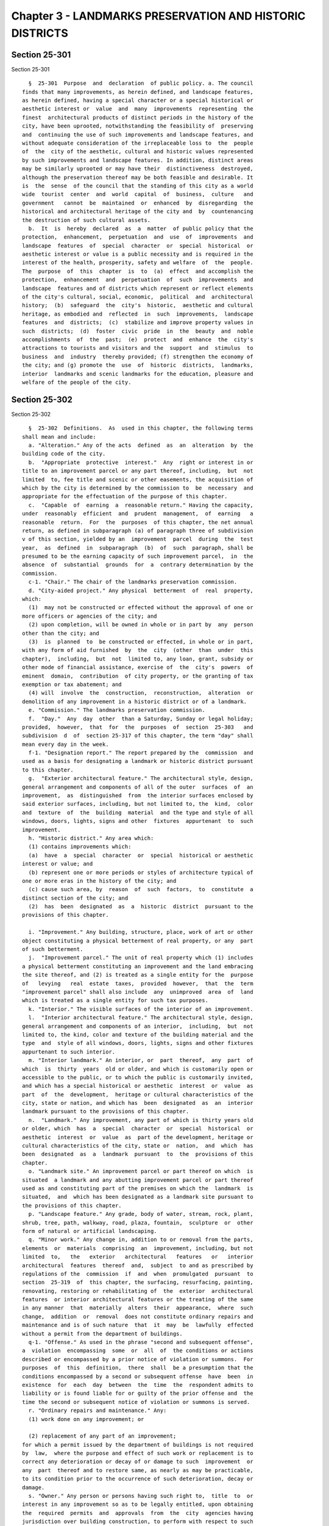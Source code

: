 Chapter 3 - LANDMARKS PRESERVATION AND HISTORIC DISTRICTS
=========================================================

Section 25-301
--------------

Section 25-301 ::    
        
     
        §  25-301  Purpose  and  declaration  of public policy. a. The council
      finds that many improvements, as herein defined, and landscape features,
      as herein defined, having a special character or a special historical or
      aesthetic interest or  value  and  many  improvements  representing  the
      finest  architectural products of distinct periods in the history of the
      city, have been uprooted, notwithstanding the feasibility of  preserving
      and  continuing the use of such improvements and landscape features, and
      without adequate consideration of the irreplaceable loss to  the  people
      of  the  city of the aesthetic, cultural and historic values represented
      by such improvements and landscape features. In addition, distinct areas
      may be similarly uprooted or may have their  distinctiveness  destroyed,
      although the preservation thereof may be both feasible and desirable. It
      is  the  sense  of the council that the standing of this city as a world
      wide  tourist  center  and  world  capital  of  business,  culture   and
      government   cannot  be  maintained  or  enhanced  by  disregarding  the
      historical and architectural heritage of the city and  by  countenancing
      the destruction of such cultural assets.
        b.  It  is  hereby  declared  as  a  matter  of public policy that the
      protection,  enhancement,  perpetuation  and  use  of  improvements  and
      landscape  features  of  special  character  or  special  historical  or
      aesthetic interest or value is a public necessity and is required in the
      interest of the health, prosperity, safety and welfare  of  the  people.
      The  purpose  of  this  chapter  is  to  (a)  effect  and accomplish the
      protection,  enhancement  and  perpetuation  of  such  improvements  and
      landscape  features and of districts which represent or reflect elements
      of the city's cultural, social, economic,  political  and  architectural
      history;  (b)  safeguard  the  city's  historic,  aesthetic and cultural
      heritage, as embodied and  reflected  in  such  improvements,  landscape
      features  and  districts;  (c)  stabilize and improve property values in
      such  districts;  (d)  foster  civic  pride  in  the  beauty  and  noble
      accomplishments  of  the  past;  (e)  protect  and  enhance  the  city's
      attractions to tourists and visitors and the  support  and  stimulus  to
      business  and  industry  thereby provided; (f) strengthen the economy of
      the city; and (g) promote the  use  of  historic  districts,  landmarks,
      interior  landmarks and scenic landmarks for the education, pleasure and
      welfare of the people of the city.
    
    
    
    
    
    
    

Section 25-302
--------------

Section 25-302 ::    
        
     
        §  25-302  Definitions.  As  used in this chapter, the following terms
      shall mean and include:
        a. "Alteration." Any of the acts  defined  as  an  alteration  by  the
      building code of the city.
        b.  "Appropriate  protective  interest."  Any  right or interest in or
      title to an improvement parcel or any part thereof, including,  but  not
      limited  to, fee title and scenic or other easements, the acquisition of
      which by the city is determined by the commission to  be  necessary  and
      appropriate for the effectuation of the purpose of this chapter.
        c.  "Capable  of  earning  a  reasonable return." Having the capacity,
      under  reasonably  efficient  and  prudent  management,  of  earning   a
      reasonable  return.  For  the  purposes  of this chapter, the net annual
      return, as defined in subparagraph (a) of paragraph three of subdivision
      v of this section, yielded by an  improvement  parcel  during  the  test
      year,  as  defined  in  subparagraph  (b)  of  such  paragraph, shall be
      presumed to be the earning capacity of such improvement parcel,  in  the
      absence  of  substantial  grounds  for  a  contrary determination by the
      commission.
        c-1. "Chair." The chair of the landmarks preservation commission.
        d. "City-aided project." Any physical  betterment  of  real  property,
      which:
        (1)  may not be constructed or effected without the approval of one or
      more officers or agencies of the city; and
        (2) upon completion, will be owned in whole or in part by  any  person
      other than the city; and
        (3)  is  planned  to  be constructed or effected, in whole or in part,
      with any form of aid furnished  by  the  city  (other  than  under  this
      chapter),  including,  but  not  limited to, any loan, grant, subsidy or
      other mode of financial assistance, exercise of  the  city's  powers  of
      eminent  domain,  contribution  of city property, or the granting of tax
      exemption or tax abatement; and
        (4) will  involve  the  construction,  reconstruction,  alteration  or
      demolition of any improvement in a historic district or of a landmark.
        e. "Commission." The landmarks preservation commission.
        f.  "Day."  Any  day  other  than a Saturday, Sunday or legal holiday;
      provided,  however,  that  for  the  purposes  of  section  25-303   and
      subdivision  d  of  section 25-317 of this chapter, the term "day" shall
      mean every day in the week.
        f-1. "Designation report." The report prepared by the  commission  and
      used as a basis for designating a landmark or historic district pursuant
      to this chapter.
        g.  "Exterior architectural feature." The architectural style, design,
      general arrangement and components of all of the outer  surfaces  of  an
      improvement,  as  distinguished  from  the interior surfaces enclosed by
      said exterior surfaces, including, but not limited to, the  kind,  color
      and  texture  of  the  building  material  and the type and style of all
      windows, doors, lights, signs and other  fixtures  appurtenant  to  such
      improvement.
        h. "Historic district." Any area which:
        (1) contains improvements which:
        (a)  have  a  special  character  or  special  historical or aesthetic
      interest or value; and
        (b) represent one or more periods or styles of architecture typical of
      one or more eras in the history of the city; and
        (c) cause such area, by  reason  of  such  factors,  to  constitute  a
      distinct section of the city; and
        (2)  has  been  designated  as  a  historic  district  pursuant to the
      provisions of this chapter.
    
        i. "Improvement." Any building, structure, place, work of art or other
      object constituting a physical betterment of real property, or any  part
      of such betterment.
        j.  "Improvement parcel." The unit of real property which (1) includes
      a physical betterment constituting an improvement and the land embracing
      the site thereof, and (2) is treated as a single entity for the  purpose
      of   levying   real  estate  taxes,  provided  however,  that  the  term
      "improvement parcel" shall also include  any  unimproved  area  of  land
      which is treated as a single entity for such tax purposes.
        k. "Interior." The visible surfaces of the interior of an improvement.
        l.  "Interior architectural feature." The architectural style, design,
      general arrangement and components of an interior,  including,  but  not
      limited to, the kind, color and texture of the building material and the
      type  and  style of all windows, doors, lights, signs and other fixtures
      appurtenant to such interior.
        m. "Interior landmark." An interior, or  part  thereof,  any  part  of
      which  is  thirty  years  old or older, and which is customarily open or
      accessible to the public, or to which the public is customarily invited,
      and which has a special historical or aesthetic  interest  or  value  as
      part  of  the  development,  heritage or cultural characteristics of the
      city, state or nation, and which has  been  designated  as  an  interior
      landmark pursuant to the provisions of this chapter.
        n.  "Landmark." Any improvement, any part of which is thirty years old
      or older, which  has  a  special  character  or  special  historical  or
      aesthetic  interest  or  value  as  part of the development, heritage or
      cultural characteristics of the city, state or  nation,  and  which  has
      been  designated  as  a  landmark  pursuant  to  the  provisions of this
      chapter.
        o. "Landmark site." An improvement parcel or part thereof on which  is
      situated  a landmark and any abutting improvement parcel or part thereof
      used as and constituting part of the premises on which the  landmark  is
      situated,  and  which has been designated as a landmark site pursuant to
      the provisions of this chapter.
        p. "Landscape feature." Any grade, body of water, stream, rock, plant,
      shrub, tree, path, walkway, road, plaza, fountain,  sculpture  or  other
      form of natural or artificial landscaping.
        q. "Minor work." Any change in, addition to or removal from the parts,
      elements  or  materials  comprising  an  improvement, including, but not
      limited  to,   the   exterior   architectural   features   or   interior
      architectural  features  thereof  and,  subject  to and as prescribed by
      regulations of the  commission  if  and  when  promulgated  pursuant  to
      section  25-319  of  this chapter, the surfacing, resurfacing, painting,
      renovating, restoring or rehabilitating of  the  exterior  architectural
      features  or interior architectural features or the treating of the same
      in any manner  that  materially  alters  their  appearance,  where  such
      change,  addition  or  removal  does not constitute ordinary repairs and
      maintenance and is of such nature  that  it  may  be  lawfully  effected
      without a permit from the department of buildings.
        q-1. "Offense." As used in the phrase "second and subsequent offense",
      a  violation  encompassing  some  or  all  of  the conditions or actions
      described or encompassed by a prior notice of violation or summons.  For
      purposes  of  this  definition,  there  shall  be a presumption that the
      conditions encompassed by a second or subsequent offense  have  been  in
      existence  for  each  day  between  the  time  the  respondent admits to
      liability or is found liable for or guilty of the prior offense and  the
      time the second or subsequent notice of violation or summons is served.
        r. "Ordinary repairs and maintenance." Any:
        (1) work done on any improvement; or
    
        (2) replacement of any part of an improvement;
      for which a permit issued by the department of buildings is not required
      by  law,  where the purpose and effect of such work or replacement is to
      correct any deterioration or decay of or damage to such  improvement  or
      any  part  thereof and to restore same, as nearly as may be practicable,
      to its condition prior to the occurrence of such deterioration, decay or
      damage.
        s. "Owner." Any person or persons having such right to,  title  to  or
      interest in any improvement so as to be legally entitled, upon obtaining
      the  required  permits  and  approvals  from  the  city  agencies having
      jurisdiction over building construction, to perform with respect to such
      property any demolition,  construction,  reconstruction,  alteration  or
      other  work  as to which such person seeks the authorization or approval
      of the commission pursuant to section 25-309 of this chapter.
        t. "Person in charge." The person or persons possessed of the freehold
      of an improvement or improvement parcel or a lesser  estate  therein,  a
      mortgagee   or  vendee  in  possession,  assignee  of  rents,  receiver,
      executor, trustee,  lessee,  agent  or  any  other  person  directly  or
      indirectly in control of an improvement or improvement parcel.
        u.  "Protected  architectural  feature."  Any  exterior  architectural
      feature of a landmark  or  any  interior  architectural  feature  of  an
      interior landmark.
        v.  "Reasonable  return." (1) A net annual return of six per centum of
      the valuation of an improvement parcel.
        (2) Such valuation shall be the current assessed valuation established
      by the city, which is in effect at the time of the filing of the request
      for a certificate of appropriateness; provided that:
        (a) The commission may make a determination that the valuation of  the
      improvement  parcel  is an amount different from such assessed valuation
      where there has been a reduction in the assessed valuation for the  year
      next  preceding  the effective date of the current assessed valuation in
      effect at the time of the filing of such request; and
        (b) The commission may make a determination  that  the  value  of  the
      improvement  parcel  is  an amount different from the assessed valuation
      where there has been a bona fide sale of such parcel within  the  period
      between  March  fifteenth, nineteen hundred fifty-eight, and the time of
      the filing of such request, as the result  of  a  transaction  at  arm's
      length, on normal financing terms, at a readily ascertainable price, and
      unaffected  by  special  circumstances  such  as,  but not limited to, a
      forced sale, exchange of property, package deal, wash sale or sale to  a
      cooperative.  In  determining  whether  a  sale  was on normal financing
      terms, the commission shall give  due  consideration  to  the  following
      factors:
        (1)  The  ratio  of the cash payment received by the seller to (a) the
      sales price of the improvement parcel and (b) the  annual  gross  income
      from such parcel;
        (2)  The  total  amount  of  the outstanding mortgages which are liens
      against the improvement parcel (including purchase money  mortgages)  as
      compared with the assessed valuation of such parcel;
        (3)  The  ratio  of  the sales price to the annual gross income of the
      improvement parcel, with consideration given, where the  improvement  is
      subject  to  residential  rent  control,  to  the  total  amount of rent
      adjustments previously granted, exclusive of rent adjustments because of
      changes  in  dwelling  space,  services,  furniture,   furnishings,   or
      equipment, major capital improvements, or substantial rehabilitation;
        (4) The presence of deferred amortization in purchase money mortgages,
      or the assignment of such mortgages at a discount;
    
        (5)  Any other facts and circumstances surrounding such sale which, in
      the judgment of the commission, may have a bearing upon the question  of
      financing.
        (3) For the purposes of this subdivision v:
        (a)  Net  annual return shall be the amount by which the earned income
      yielded by the  improvement  parcel  during  a  test  year  exceeds  the
      operating  expenses  of such parcel during such year, excluding mortgage
      interest and amortization, and excluding allowances for obsolescence and
      reserves, but including an allowance for depreciation of two per  centum
      of  the assessed value of the improvement, exclusive of the land, or the
      amount shown for depreciation of the improvement in the latest  required
      federal  income  tax return, whichever is lower; provided, however, that
      no allowance for depreciation of the improvement shall be included where
      the improvement has  been  fully  depreciated  for  federal  income  tax
      purposes or on the books of the owner; and
        (b)  Test year shall be (1) the most recent full calendar year, or (2)
      the owner's most recent fiscal  year,  or  (3)  any  twelve  consecutive
      months  ending  not more than ninety days prior to the filing (a) of the
      request for a certificate, or (b) of an application for a renewal of tax
      benefits pursuant to the provisions of section 25-309 of  this  chapter,
      as the case may be.
        w.  "Scenic landmark." Any landscape feature or aggregate of landscape
      features, any part of which is thirty years old or older, which  has  or
      have  a special character or special historical or aesthetic interest or
      value as part of the development, heritage or  cultural  characteristics
      of  the  city,  state  or  nation and which has been designated a scenic
      landmark pursuant to the provisions of this chapter.
        x. As used in section 25-317.1:
        (1) "Type A violation." Except as otherwise defined by  the  rules  of
      the  commission,  the  following  work  done  or  condition  created  or
      maintained in violation of this chapter without an appropriate  approval
      from the commission:
        (a)  the  removal  of  or  alterations  to,  except  for  painting,  a
      significant portion of an  exterior  architectural  feature,  including,
      without limitation thereof, removal of or alterations to:
        (i)  the  windows  on  a single facade or, where original, historic or
      special windows exist, the removal of or alterations  to  a  significant
      portion  of  such  original,  historic  or  special  windows on a single
      facade;
        (ii) a decorative element made of metal, glass, wood,  brick,  ceramic
      and/or  stone  including, without limitation thereof, a cornice, lintel,
      grille or molding;
        (iii) the paving stones or curbstones of a stone sidewalk;
        (iv) an exterior doorway or stoop;
        (v) a wall, fence, railing, porch, balcony or roof, including dormers,
      bays, gables and parapets; and
        (vi) a storefront,  but  not  including  the  installation  of  signs,
      awnings, flagpoles or banners;
        (b)  the  removal  of  or  alterations  to  a significant portion of a
      protected  feature  of  an  interior  landmark  as  described   in   the
      designation report;
        (c) the construction of all or a portion of a new building, structure,
      addition  or  any  other  improvement  on  a landmark site or within the
      boundaries of a historic district. Without limiting  the  generality  of
      the  foregoing,  any  significant  modification  of the existing bulk or
      envelope of a building shall be a violation under this paragraph;
        (d) the elimination by paving or other construction of  a  significant
      portion  of  an  area-way,  planting area, or front, rear or side yards,
    
      where such feature  is  a  significant  component  of  the  landmark  or
      historic district;
        (e)  where  the improvement is not a building or an interior landmark,
      the  removal  of  or  alterations  to  a  significant  portion  of  such
      improvement;
        (f)  the  failure  to submit to the commission any periodic inspection
      report required under the terms of a restrictive declaration recorded in
      connection  with  any  zoning  permit,  certification  or  authorization
      granted to an improvement under the jurisdiction of the commission.
        (2)  "Type  B  violation". Except as otherwise defined by the rules of
      the commission, the failure to maintain an improvement in a condition of
      good repair in violation of section 25-311 of this  chapter,  and  where
      such  condition  results  or  may result in significant deterioration of
      either a significant portion of the improvement or a character-defining,
      protected, architectural feature of such improvement.
        (a) For purposes of this subdivision, and without limiting  the  scope
      thereof,  the term "significant deterioration" shall include the failure
      to maintain:
        (i) the improvement in a structurally sound or reasonably  water-tight
      condition; or
        (ii)  a  character-defining,  protected,  architectural  feature  in a
      structurally sound or  reasonably  water-tight  condition  or  otherwise
      failing to preserve the integral historic material of such feature.
        (b)   For   purposes   of  this  subdivision,  the  term  "significant
      deterioration" shall not include:
        (i) any condition  that  may  permit  some  water  penetration  and/or
      evidence  slight  structural  deterioration,  unless  such condition has
      existed over a period of time such that it has  led  or  may  reasonably
      lead  to  significant  water  penetration  or  structural  damage  to  a
      significant part of a facade or roof; or
        (ii)  the  failure  to  maintain   a   small   part   of   a   single,
      character-defining,  protected, architectural feature or a small portion
      of the decorative, architectural features of the improvement taken as  a
      whole.
        (3)  "Type  C violation". All other violations of this chapter, except
      for violations of section 25-311 of this chapter.
    
    
    
    
    
    
    

Section 25-303
--------------

Section 25-303 ::    
        
     
        §   25-303   Establishment  of  landmarks,  landmark  sites,  interior
      landmarks, scenic landmarks and historic districts. a. For  the  purpose
      of  effecting  and furthering the protection, preservation, enhancement,
      perpetuation and use of landmarks, interior landmarks, scenic  landmarks
      and  historic districts, the commission shall have power, after a public
      hearing:
        (1) to designate and, as herein provided in subdivision j, in order to
      effectuate  the  purposes  of  this  chapter,   to   make   supplemental
      designations  as  additions to, a list of landmarks which are identified
      by a description setting forth the general characteristics and  location
      thereof;
        (2)  to  designate  and,  in  order to effectuate the purposes of this
      chapter, to make supplemental designations as additions to,  a  list  of
      interior  landmarks,  not  including  interiors  utilized  as  places of
      religious worship, which are identified by a description  setting  forth
      the general characteristics and location thereof;
        (3)  to  designate  and,  in  order to effectuate the purposes of this
      chapter, to make supplemental designations as additions  to  a  list  of
      scenic  landmarks,  located  on  property  owned  by the city, which are
      identified by a description setting forth  the  general  characteristics
      and location thereof; and
        (4)  to  designate  historic districts and the location and boundaries
      thereof, and, in order to effectuate the purposes of  this  chapter,  to
      designate  changes  in  such  locations  and  boundaries  and  designate
      additional historic districts and the location and boundaries thereof.
        b. It shall be the duty of the commission, after a public hearing,  to
      designate  a  landmark  site  for  each  landmark  and  to designate the
      location and boundaries of such site.
        c. The commission shall have power, after a public hearing,  to  amend
      any  designation made pursuant to the provisions of subdivisions a and b
      of this section.
        d. The commission may, after a public hearing, whether at the time  it
      designates  a  scenic  landmark  or  at any time thereafter, specify the
      nature of any construction, reconstruction, alteration or demolition  of
      any  landscape  feature  which  may be performed on such scenic landmark
      without prior issuance of a report pursuant to subdivision c of  section
      25-318.  The commission shall have the power, after a public hearing, to
      amend  any  specification  made  pursuant  to  the  provisions  of  this
      subdivision.
        e.  Subject to the provisions of subdivisions g and h of this section,
      any designation or amendment of a designation  made  by  the  commission
      pursuant  to  the  provisions of subdivisions a, b and c of this section
      shall be in full force and  effect  from  and  after  the  date  of  the
      adoption thereof by the commission.
        f.  Within  ten  days  after  making any such designation or amendment
      thereof, the commission shall file a copy of same with the council,  the
      department  of  buildings,  the  city  planning commission, the board of
      standards and appeals, the fire department and the department of  health
      and mental hygiene.
        g.  (1)  Within  sixty  days  after  such  filing,  the  city planning
      commission shall (a) hold a public hearing on any such designation of  a
      historic  district  and  (b)  shall  submit to the council a report with
      respect to the relation of  such  designation,  whether  of  a  historic
      district  or a landmark, interior landmark, scenic landmark, or landmark
      site, or  amendment  of  such  designation  to  the  zoning  resolution,
      projected public improvements and any plans for the development, growth,
      improvement   or  renewal  of  the  area  involved.  The  city  planning
      commission shall include with any such  report  its  recommendation,  if
    
      any,  for  council  action  with  respect  to  any such designation of a
      historic district.
        (2)  The  council  may  modify  or  disapprove  by  majority  vote any
      designation of the commission or amendment thereof  within  one  hundred
      twenty days after a copy thereof is filed with the council provided that
      the  city  planning commission has submitted the report required by this
      subdivision or that sixty days have elapsed  since  the  filing  of  the
      designation  or  amendment  with  the  council. All votes of the council
      pursuant to this subdivision shall be filed  by  the  council  with  the
      mayor  and  shall  be  final unless disapproved by the mayor within five
      days of such filing. Any such disapproval by the mayor shall be filed by
      the mayor with the council  and  shall  be  subject  to  override  by  a
      two-thirds  vote  of  the council within ten days of such filing. If the
      council shall disapprove such designation or amendment, such designation
      or amendment shall continue in full force and effect until the time  for
      disapproval  by  the  mayor  has expired; provided, however, that if the
      mayor disapproves such council disapproval, it shall  continue  in  full
      force  and  effect unless the council overrides the mayor's disapproval.
      If  the  council  shall  modify  such  designation  or  amendment,  such
      designation  or amendment as adopted by the commission shall continue in
      full force and effect until the time for disapproval by  the  mayor  has
      expired,  and  after  such  time  such  modification shall be in effect;
      provided,  however,  that  if  the  mayor   disapproves   such   council
      modification,  the designation or amendment as adopted by the commission
      shall continue in full force and effect unless the council overrides the
      mayor's disapproval, and in the event of override the modification shall
      take effect on and after the date of such override.
        h. (1) The commission shall have power, after  a  public  hearing,  to
      adopt  a  resolution  proposing  rescission, in whole or in part, of any
      designation or  amendment  or  modification  thereof  mentioned  in  the
      preceding  subdivisions  of this section. Within ten days after adopting
      any such resolution, the commission shall file a copy thereof  with  the
      council and the city planning commission.
        (2)  Within sixty days after such filing, the city planning commission
      shall submit to the council a report with respect  to  the  relation  of
      such  proposed rescission of any such designation, whether of a historic
      district or a landmark, interior landmark, scenic landmark  or  landmark
      site,  or  amendment  or modification thereof, to the zoning resolution,
      projected public improvements and any plans for the development, growth,
      improvement, or renewal of the area involved.
        (3) The council  may  approve,  disapprove  or  modify  such  proposed
      rescission within one hundred twenty days after a copy of the resolution
      proposing  same  is  filed  with  the  council,  provided  that the city
      planning  commission  has  submitted  the  report   required   by   this
      subdivision  or  that  sixty  days have elasped since the filing of such
      resolution. Failure to take action on such  proposed  rescission  within
      such  one hundred twenty-day period shall be deemed a vote to disapprove
      such proposed rescission. All votes of  the  council  pursuant  to  this
      subdivision  shall  be  filed by the council with the mayor and shall be
      final unless disapproved by the mayor within five days of  such  filing.
      Any  such  mayoral  disapproval  shall  be  filed  by the mayor with the
      council and shall be subject to override by a  two-thirds  vote  of  the
      council  within  ten days of such filing. If such proposed rescission is
      approved or modified by the council,  such  rescission  or  modification
      thereof  shall  not  take  effect  until the time for disapproval by the
      mayor has expired; provided, however, that if the mayor disapproves such
      rescission or modification, it shall not take effect unless the  council
      overrides  the  mayor's  disapproval.  If  such  proposed  rescission is
    
      disapproved by the council, it shall not take effect  unless  the  mayor
      disapproves  such  council disapproval and the council fails to override
      the mayor's disapproval.
        i.  The  commission  may  at any time make recommendations to the city
      planning commission with respect to amendments of the provisions of  the
      zoning resolution applicable to improvements in historic districts.
        j.  All  designations  and  supplemental  designations  of  landmarks,
      landmark  sites,  interior  landmarks,  scenic  landmarks  and  historic
      districts  made  pursuant  to  subdivision  a  shall be made pursuant to
      notices of public hearings given, as  provided  in  section  25-313.  In
      addition  to  such  notice, the commission shall give notice to the city
      planning commission, all affected community boards and the office of the
      borough president in whose borough the property or district  is  located
      in advance of any public hearing relating to such designations.
        k. Upon its designation of any improvement parcel as a landmark and of
      any  landmark  site,  interior  landmark,  scenic  landmark  or historic
      district or any amendment of any such designation or rescission thereof,
      the commission shall cause to be recorded in the office of the  register
      of  the  city of New York in the county in which such landmark, interior
      landmark, scenic landmark or district lies, or in the case of landmarks,
      interior landmarks, scenic landmarks and  districts  in  the  county  of
      Richmond in the office of the clerk of said county of Richmond, a notice
      of  such  designation,  amendment  or  rescission  describing  the party
      affected by, in the case of the county of Richmond, its land  map  block
      number or numbers, and its tax map, block and lot number or numbers, and
      in  the case of all other counties, by its land map block and lot number
      or numbers.
    
    
    
    
    
    
    

Section 25-304
--------------

Section 25-304 ::    
        
     
        §  25-304  Scope  of commission's powers. a. Nothing contained in this
      chapter shall be construed as authorizing the commission, in acting with
      respect to any historic district or improvement therein, or in  adopting
      regulations  in  relation  thereto,  to regulate or limit the height and
      bulk of buildings, to regulate and determine the area of  yards,  courts
      and  other open spaces, to regulate density of population or to regulate
      and restrict the locations of  trades  and  industries  or  location  of
      buildings designed for specific uses or to create districts for any such
      purpose.
        b. Except as provided in subdivision a of this section, the commission
      may,  in  exercising or performing its powers, duties or functions under
      this chapter with respect to any improvement in a historic  district  or
      on  a landmark site or containing an interior landmark, or any landscape
      feature of a scenic landmark, apply  or  impose,  with  respect  to  the
      construction,  reconstruction,  alteration,  demolition  or  use of such
      improvement or landscape  feature  or  the  performance  of  minor  work
      thereon,  regulations,  limitations,  determinations or conditions which
      are more restrictive than those prescribed or made  by  or  pursuant  to
      other provisions of law applicable to such activities, work or use.
    
    
    
    
    
    
    

Section 25-305
--------------

Section 25-305 ::    
        
     
        §  25-305  Regulation of construction, reconstruction, alterations and
      demolition. a. (1) Except as otherwise provided in paragraph two of this
      subdivision a, it shall be unlawful  for  any  person  in  charge  of  a
      landmark  site or an improvement parcel or portion thereof located in an
      historic district or any part of an improvement containing  an  interior
      landmark  to alter, reconstruct or demolish any improvement constituting
      a part of such site or constituting a part of such  parcel  and  located
      within such district or containing an interior landmark, or to construct
      any  improvement  upon land embraced within such site or such parcel and
      located within such district, or to cause or permit any such work to  be
      performed  on  such  improvement  or  land,  unless  the  commission has
      previously issued a certificate of no effect on protected  architectural
      features,  a  certificate  of  appropriateness  or  a  notice to proceed
      authorizing such work, and it shall be unlawful for any other person  to
      perform such work or cause same to be performed, unless such certificate
      or notice has been previously issued.
        (2)  The  provisions  of paragraph one of this subdivision a shall not
      apply to any improvement mentioned in subdivision a of section 25-318 of
      this chapter, or to any city-aided project, or in cases subject  to  the
      provisions of section 25-312 of this chapter.
        (3)  It  shall be unlawful for the person in charge of any improvement
      or land mentioned in paragraph one of this  subdivision  a  to  maintain
      same  or  cause or permit same to be maintained in the condition created
      by any work in violation of the provisions of such paragraph one.
        b. (1) Except in the case of any improvement mentioned in  subdivision
      a  of  section  25-318  of  this  chapter  and  except  in the case of a
      city-aided project, no application shall be approved and  no  permit  or
      amended  permit  for  the  construction,  reconstruction,  alteration or
      demolition of any improvement located or to be  located  on  a  landmark
      site or in an historic district or containing an interior landmark shall
      be  issued  by  the department of buildings, and no application shall be
      approved and no special  permit  or  amended  special  permit  for  such
      construction,  reconstruction  or  alteration, where required by article
      seven of the zoning resolution, shall be granted by  the  city  planning
      commission  or  the board of standards and appeals, until the commission
      shall have issued  either  a  certificate  of  no  effect  on  protected
      architectural  features, a certificate of appropriateness or a notice to
      proceed pursuant to the provisions of this chapter as  an  authorization
      for such work.
        c. (1) A copy of every application or amended application for a permit
      to  construct, reconstruct, alter or demolish any improvement located or
      to be located  on  a  landmark  site  or  in  an  historic  district  or
      containing  an interior landmark shall, at the time of the submission of
      the original thereof to the department of buildings,  be  filed  by  the
      applicant  with  the  commission.  A  copy  of  every application, under
      article seven of the zoning resolution, for a  special  permit  for  any
      work  which  includes  the construction, reconstruction or alteration of
      any such improvement shall, at  the  time  of  the  submission  of  such
      application  or  amended  application of the city planning commission or
      the board of standards and appeals, as the case may be,  be  filed  with
      the commission.
        (2)  Every  such  copy  of an application or amended application filed
      with the commission shall include plans and specifications for the  work
      involved,  or  such  other  statement  of  the proposed work as would be
      acceptable by the department of buildings pursuant to the building code.
      The applicant shall furnish the commission with such  other  information
      relating  to  such  application  as the commission may from time to time
      require.
    
        (3)  Together  with  the  copies  of  such  application   or   amended
      application,  every  such  applicant  shall  file  with the commission a
      request for a  certificate  of  no  effect  on  protected  architectural
      features or a certificate of appropriateness in relation to the proposed
      work specified in such application.
    
    
    
    
    
    
    

Section 25-306
--------------

Section 25-306 ::    
        
     
        §  25-306  Determination  of  request  for certificate of no effect on
      protected architectural features. a. (1) In any case where an  applicant
      for a permit from the department of buildings to construct, reconstruct,
      alter  or  demolish any improvement on a landmark site or in an historic
      district or containing an interior  landmark,  or  an  applicant  for  a
      special  permit  from  the  city  planning  commission  or  the board of
      standards and appeals authorizing any  such  work  pursuant  to  article
      seven  of  the zoning resolution, or amendments thereof, files a copy of
      such application or amended application with  the  commission,  together
      with a request for a certificate of no effect on protected architectural
      features,  the commission shall determine: (a) whether the proposed work
      would change, destroy or affect any exterior  architectural  feature  of
      the  improvement  on  a  landmark site or in an historic district or any
      interior architectural feature of the interior landmark upon which  said
      work  is  to  be  done;  and  (b)  in  the case of construction of a new
      improvement, whether such construction would affect or not be in harmony
      with the external appearance of other, neighboring improvements on  such
      site  or in such district. If the commission determines such question in
      the negative, it shall grant such certificate; otherwise, it shall  deny
      such request.
        (2)  Within  thirty  days  after  the  filing  of such application and
      request, the commission shall either grant  such  certificate,  or  give
      notice  to  the  applicant  of  a  proposed denial of such request. Upon
      written demand of the applicant filed  with  the  commission  after  the
      giving  of notice of a proposed denial, the commission shall confer with
      the  applicant.  The  commission  shall  determine  the  request  for  a
      certificate  within  thirty  days  after the filing of such demand. If a
      demand is not filed within ten days after the giving of  notice  of  the
      proposed denial, the commission shall determine such request within five
      days after the expiration of such ten-day period.
        (3)  In the event of a denial of such a certificate, the applicant may
      file with the commission a request for a certificate of  appropriateness
      with respect to the proposed work specified in such application.
    
    
    
    
    
    
    

Section 25-307
--------------

Section 25-307 ::    
        
     
        § 25-307 Factors governing issuance of certificate of appropriateness.
      a.   In  any  case  where  an  applicant  for  a  permit  to  construct,
      reconstruct, alter or demolish any improvement on a landmark site, or in
      an historic district or containing  an  interior  landmark,  files  such
      application   with   the  commission  together  with  a  request  for  a
      certificate of appropriateness, and in any case where a  certificate  of
      no  effect  on  protected  architectural  features  is  denied  and  the
      applicant thereafter, pursuant to the provisions of  section  25-306  of
      this  chapter, files a request for a certificate of appropriateness, the
      commission  shall  determine  whether  the  proposed   work   would   be
      appropriate  for and consistent with the effectuation of the purposes of
      this chapter. If the commission's determination is in the affirmative on
      such question, it shall grant a certificate of appropriateness,  and  if
      the  commission's  determination  is  in the negative, it shall deny the
      applicant's request, except as otherwise provided in section  25-309  of
      this chapter.
        b.  (1)  In  making  such  determination  with  respect  to  any  such
      application for a permit to construct, reconstruct, alter or demolish an
      improvement in an historic district, the commission shall  consider  (a)
      the  effect  of  the  proposed work in creating, changing, destroying or
      affecting the exterior architectural features of  the  improvement  upon
      which  such  work  is  to  be done, and (b) the relationship between the
      results of such work and the exterior architectural features  of  other,
      neighboring improvements in such district.
        (2)  In appraising such effects and relationship, the commission shall
      consider, in addition to any other pertinent  matters,  the  factors  of
      aesthetic,   historical   and  architectural  values  and  significance,
      architectural style, design, arrangement, texture, material and color.
        (3) All determinations of the commission pursuant to this  subdivision
      b  shall  be  made  subject  to the provisions of section 25-304 of this
      chapter, and the commission, in making any such determination, shall not
      apply any regulation, limitation, determination or restriction as to the
      height and bulk of buildings, the area of yards, courts  or  other  open
      spaces, density of population, the location of trades and industries, or
      location  of  buildings  designed  for  specific  uses,  other  than the
      regulations, limitations, determinations and  restrictions  as  to  such
      matters  prescribed  or  made by or pursuant to applicable provisions of
      law,  exclusive  of  this  chapter;  provided,  however,  that   nothing
      contained  in  such  section  25-304  or  in this subdivision b shall be
      construed as limiting the power of the commission to deny a request  for
      a  certificate  of  appropriateness  for  demolition or alteration of an
      improvement in an historic district (whether or not  such  request  also
      seeks  approval,  in such certificate, of construction or reconstruction
      of any improvement), on the ground that such  demolition  or  alteration
      would be inappropriate for and inconsistent with the effectuation of the
      purposes  of  this  chapter,  with  due  consideration  for  the factors
      hereinabove set forth in this subdivision b.
        c. In making the determination referred to in subdivision  a  of  this
      section  with  respect  to  any  application  for a permit to construct,
      reconstruct, alter or demolish any improvement on a landmark site, other
      than a landmark, the commission shall consider (1) the  effects  of  the
      proposed  work  in  creating,  changing,  destroying  or  affecting  the
      exterior architectural features of the improvement upon which such  work
      is  to be done, (2) the relationship between such exterior architectural
      features, together with such effects,  and  the  exterior  architectural
      features  of  the  landmark,  and (3) the effects of the results of such
      work upon the protection,  enhancement,  perpetuation  and  use  of  the
      landmark  on such site. In appraising such effects and relationship, the
    
      commission shall consider, in addition to any other  pertinent  matters,
      the factors mentioned in paragraph two of subdivision b of this section.
        d.  In  making  the determination referred to in subdivision a of this
      section  with  respect  to  an  application  for  a  permit  to   alter,
      reconstruct  or  demolish  a landmark, the commission shall consider the
      effects  of  the  proposed  work  upon  the   protection,   enhancement,
      perpetuation  and  use  of  the  exterior architectural features of such
      landmark which cause it  to  possess  a  special  character  or  special
      historical or aesthetic interest or value.
        e.  In  making  the determination referred to in subdivision a of this
      section  with  respect  to  an  application  for  a  permit  to   alter,
      reconstruct  or demolish an improvement containing an interior landmark,
      the commission shall consider the effects of the proposed work upon  the
      protection,   enhancement,   perpetuation   and   use  of  the  interior
      architectural features of such  interior  landmark  which  cause  it  to
      possess  a special character or special historical or aesthetic interest
      or value.
    
    
    
    
    
    
    

Section 25-308
--------------

Section 25-308 ::    
        
     
        §  25-308  Procedure  for  determination of request for certificate of
      appropriateness. The commission shall hold  a  public  hearing  on  each
      request  for  a  certificate  of  appropriateness.  Except  as otherwise
      provided in section 25-309 of this chapter, the  commission  shall  make
      its  determination  as  to  such request within ninety days after filing
      thereof.
    
    
    
    
    
    
    

Section 25-309
--------------

Section 25-309 ::    
        
     
        §  25-309  Request  for  certificate  of  appropriateness  authorizing
      demolition, alterations or  reconstruction  on  ground  of  insufficient
      return.  a.  (1)  Except  as otherwise provided in paragraph two of this
      subdivision a, in any case where an application for a permit to demolish
      any improvement located on a landmark site or in an historic district or
      containing an interior landmark is filed with the  commission,  together
      with  a  request  for  a certificate of appropriateness authorizing such
      demolition, and in any case where an application for a  permit  to  make
      alterations  to  or  reconstruct  any  improvement on a landmark site or
      containing an interior landmark is filed with the  commission,  and  the
      applicant  requests  a certificate of appropriateness for such work, and
      the applicant establishes to the satisfaction of the commission that:
        (a)  the  improvement  parcel  (or  parcels)   which   includes   such
      improvement,  as  existing at the time of the filing of such request, is
      not capable of earning a reasonable return; and
        (b) the owner of such improvement:
        (1) in the case of an application for a permit to demolish,  seeks  in
      good  faith to demolish such improvement immediately (a) for the purpose
      of constructing on the site thereof with  reasonable  promptness  a  new
      building  or  other income-producing facility, or (b) for the purpose of
      terminating the operation of the improvement at a loss; or
        (2) in the case of an application for a permit to make alterations  or
      reconstruct,   seeks   in  good  faith  to  alter  or  reconstruct  such
      improvement, with reasonable promptness, for the purpose  of  increasing
      the return therefrom;
      the  commission,  if it determines that the request for such certificate
      should be denied on the basis of the applicable standards set  forth  in
      section  25-307  of  this  chapter,  shall, within ninety days after the
      filing of the request for such certificate of  appropriateness,  make  a
      preliminary determination of insufficient return.
        (2) In any case where any application and request for a certificate of
      appropriateness  mentioned  in  paragraph  one  of this subdivision a is
      filed with the commission with respect to an improvement, the provisions
      of this section shall not apply  to  such  request  if  the  improvement
      parcel  which  includes  such  improvement has received, for three years
      next preceding the filing of such request,  and  at  the  time  of  such
      filing continues to receive, under any provision of law (other than this
      chapter  or section four hundred fifty-eight, four hundred sixty or four
      hundred seventy-nine of the real property tax law), exemption  in  whole
      or  in  part  from  real  property taxation; provided, however, that the
      provisions of this section shall nevertheless apply to such  request  if
      such exemption is and has been received pursuant to section four hundred
      twenty-a,  four  hundred  twenty-two,  four  hundred  twenty-four,  four
      hundred twenty-five, four hundred twenty-six, four hundred twenty-seven,
      four hundred twenty-eight, four hundred thirty, four hundred thirty-two,
      four  hundred  thirty-four,  four  hundred  thirty-six,   four   hundred
      thirty-eight,  four  hundred forty, four hundred forty-two, four hundred
      forty-four, four hundred fifty, four  hundred  fifty-two,  four  hundred
      sixty-two,  four  hundred  sixty-four,  four  hundred  sixty-eight, four
      hundred seventy, four hundred seventy-two or four  hundred  seventy-four
      of  the  real  property  tax  law  and  the applicant establishes to the
      satisfaction of the commission, in lieu of the requirements set forth in
      paragraph one of this subdivision a, that:
        (a) The owner  of  such  improvement  has  entered  into  a  bona-fide
      agreement  to  sell an estate of freehold or to grant a term of at least
      twenty years in such improvement parcel, which agreement is  subject  to
      or contingent upon the issuance of the certificate of appropriateness or
      a notice to proceed;
    
        (b)  The  improvement  parcel  which  includes  such  improvement,  as
      existing at the time of the filing of such request,  would  not,  if  it
      were  not  exempt  in  whole  or in part from real property taxation, be
      capable of earning a reasonable return;
        (c)   Such   improvement  has  ceased  to  be  adequate,  suitable  or
      appropriate for use for carrying out both (1) the purposes of such owner
      to which it is devoted and (2) those  purposes  to  which  it  had  been
      devoted when acquired unless such owner is no longer engaged in pursuing
      such purposes; and
        (d) The prospective purchaser or tenant:
        (1)  In  the case of an application for a permit to demolish seeks and
      intends, in good faith either to demolish such  improvement  immediately
      for  the  purpose  of  constructing  on the site thereof with reasonable
      promptness a new building or other facility; or
        (2) In the case of an application for a permit to make alterations  or
      reconstruct,  seeks  and  intends  in good faith to alter or reconstruct
      such improvement, with reasonable promptness.
        b. In the case of an application made pursuant  to  paragraph  one  of
      subdivision  a of this section by an applicant not required to establish
      the conditions specified  in  paragraph  two  of  such  subdivision,  as
      promptly  as  is practicable after making a preliminary determination as
      provided in paragraph one of such subdivision a,  the  commission,  with
      the aid of such experts as it deems necessary, shall endeavor to devise,
      in  consultation  with the applicant, a plan whereby the improvement may
      be (1) preserved or perpetuated in such manner or form as to  effectuate
      the purposes of this chapter, and (2) also rendered capable of earning a
      reasonable return.
        c.  Any  such  plan  may  include,  but  shall  not be limited to, (1)
      granting of partial or complete tax exemption, (2)  remission  of  taxes
      and  (3)  authorization  for alterations, construction or reconstruction
      appropriate for and  not  inconsistent  with  the  effectuation  of  the
      purposes of this chapter.
        d. In any case where the commission formulates any such plan, it shall
      mail  a  copy  thereof to the applicant promptly and in any event within
      sixty days after giving  notice  of  its  preliminary  determination  of
      insufficient  return.  The  commission  shall hold a public hearing upon
      such plan.
        e. (1) If the commission, after holding a public hearing  pursuant  to
      subdivision  d  of  this  section,  determines  that a plan which it has
      formulated, consisting only of tax exemption and/or remission of  taxes,
      meets  the standards set forth in subdivision b of this section, as such
      plan was originally  formulated,  or  with  such  modifications  as  the
      commission deems necessary or appropriate, the commission shall deny the
      request  of the applicant for a certificate of appropriateness and shall
      approve such plan, as originally formulated, or with such modifications.
        (2) Such plan, as so approved, shall  set  forth  the  extent  of  tax
      exemption  and/or  remission of taxes deemed necessary by the commission
      to meet such standards.
        (3) The commission shall  promptly  mail  a  certified  copy  of  such
      approved  plan  to the applicant and shall promptly transmit a certified
      copy thereof to the tax commission. Upon application made by  the  owner
      of such improvement pursuant to the provisions of paragraph five of this
      subdivision  e, the tax commission shall grant, for the fiscal year next
      succeeding the date of approval of such plan, the tax  exemption  and/or
      remission of taxes provided for therein.
        (4) In accordance with procedures prescribed by the regulations of the
      commission,  it  shall  determine, upon application by the owner of such
      improvement made in advance of each succeeding fiscal year,  the  amount
    
      of  tax  exemption  and/or  remission  of  taxes, if any, which it deems
      necessary, as a renewal of such plan for the ensuing year, to  meet  the
      standards set forth in subdivision b of this section, and shall promptly
      mail  a  certified  copy  of  any  approved  renewal of such plan to the
      applicant and shall promptly transmit a certified copy of  such  renewal
      to  the  tax  commission.  Upon  application  made  by the owner of such
      improvement pursuant  to  the  provisions  of  paragraph  five  of  this
      subdivision e, the tax commission shall grant, for such fiscal year, the
      tax exemption and/or remission of taxes specified in such determination.
        (5)  Where  any  such  plan  or  a  renewal thereof is approved by the
      commission, pursuant to the provisions of the  preceding  paragraphs  of
      this  subdivision  e,  prior  to January first next preceding the fiscal
      year to which the tax benefits of  such  plan  or  renewal  thereof  are
      applicable,  the  owner  shall not be entitled to such benefits for such
      fiscal year unless he or she files an application therefor with the  tax
      commission  between  February  first  and  March  fifteenth,  both dates
      inclusive, next preceding such fiscal year. Where any  such  plan  or  a
      renewal  thereof is approved by the commission between January first and
      June thirtieth, both dates inclusive, next preceding the fiscal year  to
      which  the  tax benefits of such plan or renewal thereof are applicable,
      the owner shall not be entitled to such benefits for  such  fiscal  year
      unless  he  or she files an application therefor with the tax commission
      on or before August first of such fiscal year.
        f. (1) In any case where the commission determines,  after  holding  a
      public  hearing  pursuant  to subdivision d of this section, that a plan
      which it has formulated, consisting in whole or in part of any  proposal
      other  than tax exemption and/or remission of taxes, meets the standards
      set forth in subdivision b of this section, as such plan was  originally
      formulated, or with such modifications as the commission deems necessary
      or  appropriate,  the  commission shall approve such plan, as originally
      formulated, or with such modifications, and shall promptly mail  a  copy
      of same to the applicant.
        (2) The owner of the improvement proposed to be benefited by such plan
      mentioned  in  paragraph  one of this subdivision f may accept or reject
      such plan by written acceptance or rejection filed with the  commission.
      If such an acceptance is filed, the commission shall deny the request of
      such   applicant   for  a  certificate  of  appropriateness.  If  a  new
      application for a permit from the department  of  buildings  and  a  new
      request   for   a   certificate  of  appropriateness  are  filed,  which
      application and request conform with such proposed plan, the  commission
      shall  grant  such  certificate as promptly as is practicable and in any
      event within thirty days after such filing.
        (3) If such accepted plan consists in part  of  tax  exemption  and/or
      remission  of  taxes,  the provisions of paragraphs two, three, four and
      five of subdivision e of this section shall govern the granting of  such
      tax exemption and/or remission of taxes.
        g.  (1)  Except in a case where the applicant is required to establish
      the conditions set forth in paragraph  two  of  subdivision  a  of  this
      section, if
        (a)  The commission does not formulate and mail a plan pursuant to the
      provisions of subdivisions b, c, and d of this section within the period
      of time prescribed by such subdivision d; or
        (b) The commission does not approve a plan pursuant to the  provisions
      of  subdivision  e  or  f  of  this  section within sixty days after the
      mailing of such plan to the applicant; or
        (c) A plan approved by the commission pursuant to  the  provisions  of
      paragraph  one of subdivision f of this section is rejected by the owner
    
      of such improvement pursuant to the provisions of paragraph two of  such
      subdivision;
      the  commission  may, within ten days after expiration of the applicable
      period referred to in subparagraphs (a) and (b) of this  paragraph  one,
      or within ten days after the filing of a rejection of a plan pursuant to
      paragraph  two  of  subdivision  f  of this section, as the case may be,
      transmit to the mayor a written recommendation that the city  acquire  a
      specified  appropriate  protective  interest  in  the improvement parcel
      which includes the improvement with respect to which the request  for  a
      certificate  of appropriateness was filed, and shall promptly notify the
      applicant of such action.
        (2) If, within ninety days after transmission of such  recommendation,
      or,  if  no such recommendation is transmitted, within ninety days after
      the expiration of the period herein prescribed  for  such  transmission,
      the city does not:
        (a)  Give  notice, pursuant to section three hundred eighty-two of the
      charter, of an  application  to  condemn  such  interest  or  any  other
      appropriate  protective  interest  agreed  upon  by  the  mayor  and the
      commission; or
        (b) Enter into a contract with the owner of such improvement parcel to
      acquire such interest, as so recommended or agreed upon;
      the commission shall promptly grant, issue and forward to the owner,  in
      lieu of the certificate of appropriateness requested by the applicant, a
      notice to proceed.
        h.  No  plan  which  consists in whole or in part of the granting of a
      partial or complete tax exemption or remission of taxes pursuant to  the
      provisions  of this chapter shall be deemed to have been approved by the
      commission unless it is also approved by the mayor  and  council  within
      the  period of time prescribed by this section for approval of such plan
      by the commission.
        i. (1) In any case where the applicant is required  to  establish  the
      conditions  set forth in paragraph two of subdivision a of this section,
      as promptly as is practicable after making a  preliminary  determination
      with  respect  to  such  conditions,  as  provided  in  paragraph one of
      subdivision a of this section, and within one hundred  and  eighty  days
      after  making  such  preliminary determination, the commission, alone or
      with the aid of such persons and agencies  as  it  deems  necessary  and
      whose  aid it is able to enlist, shall endeavor to obtain a purchaser or
      tenant (as the case may be) of the improvement parcel  or  parcels  with
      respect  to  which  the  application  has  been made, which purchaser or
      tenant will agree, without condition  or  contingency  relating  to  the
      issuance  of  a  certificate of appropriateness or notice to proceed and
      subject to the provisions of paragraph three of this subdivision  i,  to
      purchase  or  acquire  an  interest  identical  with that proposed to be
      acquired by the prospective purchaser or tenant whose agreement  is  the
      basis of the application, on reasonably equivalent terms and conditions.
        (2)  The applicant shall, within a reasonable time after notice by the
      commission that it has obtained such a purchaser or tenant, which notice
      shall be served within  the  period  of  one  hundred  and  eighty  days
      provided  by  paragraph  one  of  this  subdivision  i,  enter into such
      agreement to sell or lease (as the case may be) with  the  purchaser  or
      tenant  so  obtained. Such notice shall specify a date for the execution
      of such agreement, which may be  postponed  by  the  commission  at  the
      request of the applicant.
        (3)  The  provisions of this section shall not, after the consummation
      of such agreement, apply to such purchaser or tenant or  to  the  heirs,
      successors or assigns of such purchaser or tenant.
    
        (4)  (a)  If,  within  the one hundred eighty day period following the
      commission's preliminary determination  pursuant  to  paragraph  one  of
      subdivision  a  of this section, the commission shall not have succeeded
      in obtaining a purchaser or tenant of the improvement  parcel,  pursuant
      to  paragraph  one  of this subdivision i, or if, having obtained such a
      purchaser or tenant, such purchaser or  tenant  fails  within  the  time
      provided  in  paragraph  two  of  this  subdivision i, to enter into the
      agreement provided for by such paragraph  two,  the  commission,  within
      twenty  days  after  the expiration of the one hundred eighty day period
      provided for in paragraph one of this subdivision i,  or  within  twenty
      days  after  the  date  upon which a purchaser or tenant obtained by the
      commission pursuant to the provisions of such  paragraph  one  fails  to
      enter  into  the  agreement provided for by said paragraph, whichever of
      said  dates  later  occurs,  may  transmit  to  the  mayor   a   written
      recommendation  that the city acquire a specified appropriate protective
      interest  in  the  improvement  parcel  or  parcels  which  include  the
      improvement  or  are part of the landmark site with respect to which the
      request for a  certificate  of  appropriateness  was  filed,  and  shall
      promptly notify the applicant of such action.
        (b)  If, within ninety days after transmission of such recommendation,
      or, if no such recommendation is transmitted, within ninety  days  after
      the  expiration  of  the period herein prescribed for such transmission,
      the city does  not  give  notice,  pursuant  to  section  three  hundred
      eighty-two of the charter, of an application to condemn such interest or
      any  other  appropriate protective interest agreed upon by the mayor and
      the commission, or does not enter into a contract with the owner of such
      improvement parcel to acquire  such  interest,  as  so  recommended  and
      agreed  upon;  the commission shall promptly grant, issue and forward to
      the owner, in lieu of the certificate of  appropriateness  requested  by
      the applicant, a notice to proceed.
        (5)  Such  notice  to  proceed shall authorize the work of demolition,
      alteration, and/or reconstruction sought with respect to the improvement
      parcel or parcels concerning which the application  was  made,  only  if
      such  work  (a)  is  undertaken and performed by the purchaser or tenant
      specified pursuant to the provisions of paragraph two of  subdivision  a
      of this section, in the application, or a bona-fide assignee, successor,
      lessee  or  sub-lessee of such purchaser or tenant (other than the owner
      who made application therefor), and (b) is undertaken and performed with
      reasonable promptness after the issuance of such notice to proceed.
    
    
    
    
    
    
    

Section 25-310
--------------

Section 25-310 ::    
        
     
        § 25-310 Regulation of minor work. a. (1) Except as otherwise provided
      in  section  25-312 of this chapter, it shall be unlawful for any person
      in charge of an improvement located on a landmark site or in an historic
      district or containing an interior landmark to perform  any  minor  work
      thereon,  or  to  cause or permit such work to be performed, and for any
      other person to perform any such  work  thereon  or  cause  same  to  be
      performed,  unless  the commission has issued a permit, pursuant to this
      section, authorizing such work.
        (2) It shall be  unlawful  for  any  person  in  charge  of  any  such
      improvement to maintain same or cause or permit same to be maintained in
      the condition created by any work done in violation of the provisions of
      paragraph one of this subdivision a.
        b.  The  owner  of an improvement desiring to obtain such a permit, or
      any person authorized by the owner to perform such work, may  file  with
      the  commission an application for such permit, which shall include such
      description of the proposed work, as the commission may  prescribe.  The
      applicant  shall  submit  such  other  information  with  respect to the
      proposed work as the commission may  from  time  to  time  require.  The
      commission shall promptly transmit such application to the department of
      buildings,  which  shall,  as promptly as is practicable, certify to the
      commission whether a permit for  such  proposed  work,  issued  by  such
      department, is required by law. If such department certifies that such a
      permit  is  required,  the  commission  shall deny such application, and
      shall promptly give notice of such determination to  the  applicant.  If
      such   department  certifies  that  no  such  permit  is  required,  the
      commission shall determine such application as hereinafter provided.
        c. (1) The commission shall determine:
        (a) Whether the proposed work would  change,  destroy  or  affect  any
      exterior  architectural  feature of an improvement located on a landmark
      site or in an historic district or interior architectural feature of  an
      improvement containing an interior landmark; and
        (b)  If  such  work  would  have  such  effect,  whether judged by the
      standards set forth in subdivisions b, c, d and e of section  25-307  of
      this  chapter  with  respect to an improvement of similar classification
      hereunder, such work would be appropriate for and  consistent  with  the
      effectuation of the purposes of this chapter.
        (2)   If   the   commission  determines  the  question  set  forth  in
      subparagraph (a) of paragraph one of this subdivision c in the negative,
      or determines the  question  set  forth  in  subparagraph  (b)  of  such
      paragraph  in  the affirmative, it shall grant such permit, and it shall
      deny  such  permit  if  it  determines  such  question  set   forth   in
      subparagraph  (a)  in  the  affirmative and determines such question set
      forth in subparagraph (b) in the negative.
        d. The procedure of the commission in making  its  determination  with
      respect  to  any such application shall be as prescribed in subparagraph
      two of subdivision a of section 25-306 of this chapter, except that  any
      period  of  thirty  days referred to in such subparagraph shall, for the
      purposes of this subdivision d, be deemed to be twenty days.
        e. The provisions  of  this  section  shall  be  inapplicable  to  any
      improvement mentioned in subdivision a of section 25-318 of this chapter
      and to any city-aided project.
    
    
    
    
    
    
    

Section 25-311
--------------

Section 25-311 ::    
        
     
        §  25-311  Maintenance  and repair of improvements. a. Every person in
      charge of an improvement on a landmark site or in an  historic  district
      shall  keep  in  good  repair  (1)  all of the exterior portions of such
      improvement and (2) all interior  portions  thereof  which,  if  not  so
      maintained,  may  cause  or  tend to cause the exterior portions of such
      improvement to deteriorate, decay or become damaged or otherwise to fall
      into a state of disrepair.
        b. Every person in charge of an  improvement  containing  an  interior
      landmark  shall  keep  in  good repair (1) all portions of such interior
      landmark and (2) all other portions of the improvement which, if not  so
      maintained,  may  cause or tend to cause the interior landmark contained
      in such improvement to deteriorate, decay or become damaged or otherwise
      fall into a state of disrepair.
        c. Every person in charge of a scenic  landmark  shall  keep  in  good
      repair all portions thereof.
        d.  The  provisions  of this section shall be in addition to all other
      provisions of law requiring any such improvement  to  be  kept  in  good
      repair.
    
    
    
    
    
    
    

Section 25-312
--------------

Section 25-312 ::    
        
     
        §  25-312  Remedying of dangerous conditions. a. In any case where the
      department of buildings, the fire department or the department of health
      and mental hygiene, or any officer or agency thereof, or  any  court  on
      application  or  at  the  instance  of  any  such department, officer or
      agency,  shall  order  or  direct  the   construction,   reconstruction,
      alteration  or demolition of any improvement on a landmark site or in an
      historic district or containing an interior landmark, or the performance
      of any minor work upon such improvement, for the  purpose  of  remedying
      conditions  determined  to  be  dangerous  to  life, health or property,
      nothing contained in this  chapter  shall  be  construed  as  making  it
      unlawful  for  any person, without prior issuance of a certificate of no
      effect  on  protected   architectual   features   or   certificates   of
      appropriateness  or  permit  for minor work pursuant to this chapter, to
      comply with such order or direction.
        b. The department of  buildings,  fire  department  or  department  of
      health and mental hygiene, as the case may be, shall give the commission
      as  early notice as is practicable, of the proposed issuance or issuance
      of any such order or direction.
    
    
    
    
    
    
    

Section 25-313
--------------

Section 25-313 ::    
        
     
        §  25-313  Public  hearings; conferences. a. The commission shall give
      notice of any public hearing which it is required or authorized to  hold
      under  the  provisions of this chapter by publication in the City Record
      for at least ten days immediately prior thereto.
        The owner of any improvement parcel on which a landmark or a  proposed
      landmark  is  situated or which is a part of a landmark site or proposed
      landmark site  or  which  contains  an  interior  landmark  or  proposed
      interior  landmark,  or any property which includes a scenic landmark or
      proposed scenic landmark shall be given notice  of  any  public  hearing
      relating  to  the  designation of such proposed landmark, landmark site,
      interior landmark or scenic landmark, the amendment to  any  designation
      thereof  or  the  proposed  rescission  of  any designation or amendment
      thereto. Such notice may be served by the commission by registered  mail
      addressed  to  the  owner  or  owners  at his or her or their last known
      address or addresses, as the same appear in the records of the office of
      the commissioner of finance or if there is no name in such records, such
      notice may be served by ordinary mail addressed to "Owner" at the street
      address of the improvement parcel or property in  question.  Failure  by
      the  commission  to give such notices shall not invalidate or affect any
      proceedings pursuant to this chapter relating to such improvement parcel
      or property.
        b.  At  any  such  public  hearing,  the  commission  shall  afford  a
      reasonable  opportunity for the presentation of facts and the expression
      of views by those desiring to be heard, and may, in its discretion, take
      the testimony of witnesses and receive evidence; provided, however, that
      the commission, in determining any matter as to which any  such  hearing
      is  held,  shall  not  be confined to consideration of the facts, views,
      testimony or evidence submitted at such hearing.
        c. The commission may delegate to any member or  members  thereof  the
      power  to  conduct  any  such  public hearing and to hold any conference
      required to be held under the provisions of sections 25-306  and  25-310
      of this chapter.
        d.  The  commission, may, in its discretion, direct that notice of any
      such public hearing on a request for a certificate  of  appropriateness,
      or  on  any  plan  formulated  by the commission in relation thereto, be
      given by the applicant to such owners of property in the neighborhood of
      the improvement or improvement parcel to which such request relates,  as
      the  commission deems proper. When so directed, the applicant shall mail
      a notice of such hearing to such owners, at their last known  addresses,
      as  the  same appear in the records of the office of the commissioner of
      finance, and shall likewise mail a notice of such hearing to persons who
      have filed written requests for  such  notice  with  the  commission.  A
      reasonable  period  of  time,  as  prescribed  by the regulations of the
      commission, shall be afforded the applicant for giving  notice  of  such
      hearing  to such owners and persons. Any failure to give or receive such
      notice shall not invalidate any such hearing or any  determination  made
      by the commission with respect to such request for a certificate or with
      respect to such plan.
    
    
    
    
    
    
    

Section 25-314
--------------

Section 25-314 ::    
        
     
        §  25-314  Extension of time for action by commission. Whenever, under
      the  provisions  of  this  chapter,  the  commission  is   required   or
      authorized,   within   a   prescribed   period  of  time,  to  make  any
      determination or perform any act  in  relation  to  any  request  for  a
      certificate   of  no  effect  on  protected  architectural  features,  a
      certificate of appropriateness or a permit for minor work, the applicant
      may extend such period of time by his or her written consent filed  with
      the commission.
    
    
    
    
    
    
    

Section 25-315
--------------

Section 25-315 ::    
        
     
        §  25-315  Determinations  of  the  commission; notice thereof. a. Any
      determination of the commission granting or denying a certificate of  no
      effect   on   protected   architectural   features,   a  certificate  of
      appropriateness or a permit for minor work shall set forth  the  reasons
      for such determination.
        b.   The   commission   shall   promptly   give  notice  of  any  such
      determination, and of  any  preliminary  determination  of  insufficient
      return made pursuant to paragraph one of subdivision a of section 25-309
      of  this  chapter, to the applicant. Such notice shall include a copy of
      such determination.
        c. Subject to the provisions of section 25-304 of  this  chapter,  any
      determination  of  the commission granting a certificate of no effect on
      protected architectural features, a certificate of appropriateness or  a
      permit  for minor work may prescribe conditions under which the proposed
      work shall be done, in order to effectuate the purposes of this chapter,
      and may include recommendations by the commission as to the  performance
      of such work, provided that the provisions of this subdivision shall not
      apply  to  any  notice  to proceed granted pursuant to the provisions of
      subdivisions g and i of section 25-309 of this chapter.
    
    
    
    
    
    
    

Section 25-316
--------------

Section 25-316 ::    
        
     
        §  25-316 Transmission of certificates and applications to proper city
      agency. In any case where  a  certificate  of  no  effect  on  protected
      architectural  features,  certificate  of  appropriateness  or notice to
      proceed is granted by the commission to an applicant who has filed  with
      the commission a copy of an application for a permit from the department
      of  buildings,  the commission shall transmit such certificate or a copy
      of such notice to the department of buildings. In  any  case  where  any
      such  certificate  or notice is granted to an applicant who has filed an
      application for a special permit with the city  planning  commission  or
      the  board  of  standards  and  appeals pursuant to article seven of the
      zoning resolution, the commission shall transmit such certificate  or  a
      copy of such notice to the planning commission or the board of standards
      and appeals, as the case may be.
    
    
    
    
    
    
    

Section 25-317
--------------

Section 25-317 ::    
        
     
        §  25-317  Criminal  punishments and fines. a. Any person who violates
      any provision of subdivision a of section 25-305 of this chapter or  any
      order  issued  by  the  chair  with  respect to such provisions shall be
      guilty of a misdemeanor and shall be punished by a fine of not more than
      ten thousand dollars and not less than  five  thousand  dollars,  or  by
      imprisonment  for  not  more  than  one  year,  or by both such fine and
      imprisonment.
        b. Any person who violates any provision of subdivision a  of  section
      25-310  of  this chapter or any provision of section 25-311 or any order
      issued by the chair with respect to such provisions shall  be  punished,
      for a first offense, by a fine of not more than one thousand dollars and
      not  less than five hundred dollars or by imprisonment for not more than
      thirty days, or by  both  such  fine  and  imprisonment,  and  shall  be
      punished  for a second or subsequent offense, by a fine of not more than
      five thousand dollars or less than two thousand five hundred dollars, or
      by imprisonment for not more than ninety days, or by both such fine  and
      imprisonment.
        c.  Any  person who willfully makes any false statement or an omission
      of material fact in an application or request to the  commission  for  a
      certificate,  permit  or  other approval or in any document submitted to
      the commission certifying  the  correction  of  a  violation,  shall  be
      punished  by  a fine of not more than five thousand dollars or less than
      one thousand dollars, or by imprisonment for not more than ninety  days,
      or by both such fine and imprisonment.
        d.  For  the purposes of this subdivision, each day during which there
      exists any violation of the provisions of paragragh three of subdivision
      a of section 25-305 of this chapter or paragraph two of subdivision a of
      section 25-310 of this chapter or any violation  of  the  provisions  of
      section  25-311  of  this  chapter or any order issued by the chair with
      respect to such provisions shall constitute a separate violation.
    
    
    
    
    
    
    

Section 25-317.1
----------------

Section 25-317.1 ::    
        
     
        §  25-317.1  Civil penalties. a. Any person who violates any provision
      of sections 25-305, 25-310 or 25-311 or subdivision c of section  25-317
      of  this  chapter  or any order issued by the chair with respect to such
      provisions shall be liable for a civil penalty which may be recovered by
      the corporation counsel in a civil action  in  any  court  of  competent
      jurisdiction. Such civil penalty shall be determined as follows:
        (1)  The  defendant  shall  be liable for a civil penalty of up to the
      fair market value  of  the  improvement  parcel,  with  or  without  the
      improvement,  whichever is greater, where in violation of such provision
      or order:
        (a) all or substantially all of an improvement on a landmark  site  or
      within a historic district has been demolished;
        (b) work has been performed or a condition created or maintained which
      significantly  impairs  the  structural integrity of an improvement on a
      landmark site or within a historic district;
        (c) work has been performed or a condition created or maintained which
      results in the destruction, removal or significant  alteration  of  more
      than  fifty  percent  of  the  square  footage  of  two  facades  of  an
      improvement on a landmark site or within a historic district,  including
      party and sidewalls; or
        (d)  the  defendant has failed to take action to prevent any condition
      described in subparagraph a, b or c of this paragraph from occurring.
        (2) Where, in violation of such provision or order, work is  performed
      or   a   condition  is  created  or  maintained  which  results  in  the
      destruction, removal or significant alteration of a significant  portion
      of  the  protected  features  identified in the designation report of an
      interior landmark, the defendant shall be liable  for  a  civil  penalty
      equal  to  two  times  the  estimated  cost of replicating the protected
      features that were demolished, removed or altered.
        (3) All other violations. The defendant shall be liable  for  a  civil
      penalty of not more than five thousand dollars.
        (4)  For the purposes of this subdivision, each day during which there
      exists any violation of the provisions of paragraph three of subdivision
      a of section 25-305 of this chapter or paragraph two of subdivision a of
      section 25-310 of this chapter or subdivision  a,  b  or  c  of  section
      25-311  of this chapter or any order issued by the chair with respect to
      such provisions shall constitute a separate violation.
        b. In addition to or as an alternative to  any  of  the  remedies  and
      penalties  provided  in  this  chapter,  any  person  who  violates  any
      provision of sections 25-305, 25-310  or  25-311  or  subdivision  c  of
      section  25-317  of  this  chapter or any order issued by the chair with
      respect to such provisions shall be liable for a civil penalty which may
      be recovered in  an  administrative  proceeding  before  the  office  of
      administrative  trials  and hearings, the environmental control board or
      other  administrative  tribunal  having  jurisdiction   as   hereinafter
      provided.
        (1)   An  administrative  proceeding  for  civil  penalties  shall  be
      commenced by the service of a notice of violation in accordance with the
      applicable law and rules governing the procedures of the  administrative
      tribunal  before  which  the  notice  of  violation  is returnable or as
      otherwise provided by  the  rules  of  the  commission.  The  notice  of
      violation  shall  identify the allegedly illegal conditions or work with
      reasonable  specificity.  As  used  in  this   subdivision,   the   term
      "reasonable specificity" shall mean a description of work or conditions,
      reasonably  described  given  the  circumstances, sufficient to inform a
      reasonable person that (1) work has been or is  being  done  without  an
      appropriate  approval  from  the  commission,  (2)  conditions have been
      created or are being maintained in violation of  this  chapter,  or  (3)
    
      there  has  been a failure to take action to prevent conditions that are
      in violation of this chapter. Such administrative  tribunal  shall  have
      the  power  to impose civil penalties in accordance with this chapter. A
      judgment  of  an administrative tribunal imposing civil penalties may be
      enforced by the commencement of a civil action or proceeding in a  court
      or   as  otherwise  authorized  by  the  applicable  law  governing  the
      procedures of such administrative tribunal. Prior to serving a notice of
      violation, the chair shall serve a  warning  letter  upon  a  respondent
      either  personally or by mail in the manner provided by the rules of the
      commission. The warning letter shall  inform  the  respondent  that  the
      chair  believes  the  respondent  has  violated  the  provisions of this
      chapter, shall  describe  generally  the  allegedly  illegal  conditions
      and/or  activities,  shall  warn  the respondent that the law authorizes
      civil penalties for such violations, and shall  provide  the  respondent
      with a grace period for removing or applying for a permit to legalize or
      otherwise  address  the  allegedly  illegal  conditions. No such warning
      letter shall be required prior to the service of a notice  of  violation
      where  (i) the subject violation is a second or subsequent offense, (ii)
      the subject violation is alleged to  be  an  intentional  violation,  or
      (iii)  the chair is seeking civil penalties for failure to comply with a
      stop work order, issued pursuant to this chapter.
        (2) Except as otherwise specifically provided in this chapter, where a
      respondent has  been  found  liable  for  or  admitted  liability  to  a
      violation  of  this  chapter  in  an  administrative proceeding, a civil
      penalty for such violation shall  be  imposed  in  accordance  with  the
      schedule set forth below.
        (a)  Type  A  and Type B violations. (i) First offense. The respondent
      shall be liable for a civil penalty  of  not  more  than  five  thousand
      dollars.
        (ii)  Second  and  subsequent offenses. The respondent shall be liable
      for a civil penalty of not more than two hundred fifty dollars a day for
      each day that a condition underlying  a  prior  violation  continues  to
      exist,  measured  from  the  date the respondent was found liable for or
      admitted liability to the prior violation, but in  no  event  shall  the
      civil  penalty  be  less  than  the maximum possible penalty for a first
      offense.
        (b) Type C violation. (i)  First  offense.  The  respondent  shall  be
      liable for a civil penalty of not more than five hundred dollars.
        (ii)  Second  and  subsequent offenses. The respondent shall be liable
      for a civil penalty of not more than fifty dollars a day  for  each  day
      that  a  condition  underlying  a  prior  violation  continues to exist,
      measured from the date the respondent  was  found  liable  for  or  pled
      guilty  to  the prior violation, but in no event shall the civil penalty
      be less than the maximum possible penalty for a first offense.
        (3) Notwithstanding the penalty schedule set forth  above,  the  chair
      may,  in  his  or her discretion, for good cause shown, recommend that a
      lesser  or  no  civil  penalty  be  imposed  on  a  respondent   in   an
      administrative proceeding.
        (4)  Restrictions  on  service  of  notice  of violation for second or
      subsequent offense. (a) The chair shall not serve a notice of  violation
      for a second or subsequent offense unless (i) more than twenty-five days
      have elapsed since the respondent was found liable or admitted liability
      in  the  prior  proceeding  and  (ii)  where the respondent in the prior
      proceeding has  submitted  an  application  to  the  commission  for  an
      appropriate  approval  to legalize or to undertake the work necessary to
      cure the condition underlying the prior  proceeding,  more  than  thirty
      days  have elapsed since such application has been disapproved or denied
      in whole or in part or if  granted,  such  approval  by  its  terms  has
    
      expired. If the respondent has filed more than one such application with
      the  commission,  the  thirty  day period shall commence after the first
      such application has been disapproved or denied in whole or in part  or,
      if granted, by its terms has expired.
        (b)  Nothing  in this subdivision shall prohibit the chair, subject to
      the rules of the administrative tribunal having  jurisdiction  over  the
      proceeding,  from serving an amended notice of violation for the purpose
      of clarifying the allegedly illegal conditions referred to in the  prior
      notice  of  violation,  or from serving a subsequent notice of violation
      that alleges separate violations of this chapter. An amended  notice  of
      violation  shall  be  returnable  on  the  same date and before the same
      administrative body as the initial notice of violation.
        (5)  Multiple  violations  incurred  for  the  same  work.  If   work,
      reasonably  identified  in  a  notice  of violation, was done without an
      appropriate approval from the commission, the total amount of any  civil
      penalty  for  such  work shall be determined by, to the extent feasible,
      separately considering and assessing a penalty for  each  type  of  work
      and/or  each  distinct effect on the protected features of the landmark,
      interior landmark or improvement in an historic district.  In  no  event
      shall  the  civil  penalty  exceed  five  thousand  dollars  for a first
      offense. Where the respondent is the owner, separate penalties shall not
      be assessed for each type of work and/or each  distinct  effect  if  the
      illegal  work  was  performed  during a period of time when the premises
      were leased to and under the control of a person other than the owner.
        (6) Grace period.  (a)  No  civil  penalty  shall  be  imposed  in  an
      administrative  proceeding  for a first violation if prior to the return
      date of the notice of violation, the respondent concedes  liability  for
      the  violation  and  supplies the commission with proof, satisfactory to
      the commission, that the violation has been corrected. If the respondent
      makes any misrepresentation or  omission  of  a  material  fact  to  the
      commission  regarding the removal of the violation, the respondent shall
      be liable for a civil penalty of not more than ten thousand dollars.
        (b) No civil penalty shall be imposed in an administrative  proceeding
      for  a  first  violation  if  prior  to the return date of the notice of
      violation the  respondent  concedes  liability  for  the  violation  and
      submits  an application to the commission for approval to legalize or to
      undertake the work necessary to cure the violation.
        (c) The provisions of this paragraph shall not apply to  a  second  or
      subsequent offense or where the respondent is alleged to have violated a
      stop  work  order  or  where  the respondent has after the issuance of a
      warning letter pursuant to paragraph one of subdivision (b)  of  section
      25-317.1  applied for and received a permit to cure or otherwise address
      a violation, and  the  respondent  has  failed  to  cure  the  violation
      pursuant to the terms of such permit.
    
    
    
    
    
    
    

Section 25-317.2
----------------

Section 25-317.2 ::    
        
     
        § 25-317.2 Violations of landmarks laws: enforcement.
        a.  Stop-work  orders.  (1) An order to stop work may be issued by the
      chair, or his or her authorized representative, at  any  time  when  the
      chair  reasonably  believes that work is being performed in violation of
      the provisions of this chapter. Each order issued  by  the  chair  shall
      have  his  or her signature affixed thereto, but the chair may authorize
      any subordinate to affix such signature.
        (2) Such order may be given orally or in writing to a person in charge
      or apparently in charge of the improvement or involved in the work being
      performed thereon or may be served on the owner or person in  charge  of
      the  improvement parcel as otherwise provided in the commission's rules.
      The police department and the department of buildings  shall,  upon  the
      request  of  the  chair,  assist  the  chair  in the enforcement of such
      orders. Where the order is given orally a written notice of  such  order
      shall be mailed to the person to whom the order was addressed or affixed
      to  the  premises  where the violation occurred within forty-eight hours
      after service of such oral order.
        b. Contents of orders. All stop work orders issued by the chair  shall
      identify  the  allegedly  illegal  conditions  or  work  with reasonable
      specificity.  As  used  in  this  subdivision,  the   term   "reasonable
      specificity"  shall mean a description of work or conditions, reasonably
      described given the circumstances, sufficient  to  inform  a  reasonable
      person  that  (1)  work has been or is being done without an appropriate
      approval from the commission or (2) conditions have been created or  are
      being  maintained  in  violation  of  this chapter. The order shall also
      identify the subject premises  by  the  tax  block  and  lot  or  street
      address,   and  shall  be  addressed  to  a  person  in  charge  of  the
      improvement, or to a person who is alleged to have created  the  illegal
      conditions  or  performed, authorized, overseen or permitted the illegal
      work. The chair may issue a separate order to  each  person  who,  as  a
      result  of  the  same condition or work, is alleged to have violated the
      provisions of this chapter.
        c. In addition to any of the remedies or  penalties  provided  for  in
      this  section, failure to comply with a stop work order shall be subject
      to the payment of a civil penalty in the sum of five hundred dollars for
      each day there is non-compliance, to be  recovered  in  a  civil  action
      brought  in  the  name  of  the chair or in an administrative proceeding
      before  the  office  of  administrative   trials   and   hearings,   the
      environmental  control  board  or  other  administrative tribunal having
      jurisdiction.
        d. Enforcement proceedings. (1) Upon the violation of any provision of
      this chapter, or the failure to comply with any stop-work  order  issued
      by the chair thereunder, or whenever any person is about to engage in or
      is  engaging  in  any act or practice that may constitute a violation of
      any provision of this chapter, the chair  may  request  the  corporation
      counsel  to  institute  all  necessary  actions  and/or  proceedings  to
      restrain, correct or abate such violation  or  potential  violation,  to
      compel  compliance  with  such  order  and/or  to  seek  civil penalties
      pursuant to this chapter. The corporation  counsel  may  institute  such
      actions  or  proceedings  as  may  be necessary and appropriate for such
      purposes.
        (2) Such actions and proceedings may be instituted by the  corporation
      counsel   in   the  name  of  the  city  in  any  court  of  appropriate
      jurisdiction. In such actions or proceedings, the  city  may  apply  for
      restraining   orders,   preliminary  injunctions  or  other  provisional
      remedies, with or without notice.
        e. Notice  of  violation;  presumptive  evidence.  In  any  action  or
      proceeding  founded  upon  a  claim  by  the  chair that any law or rule
    
      enforceable by the commission has been violated, or that a lawful  order
      issued  by  the  chair has not been complied with, a notice of violation
      shall be presumptive evidence of any matter stated therein.
        f.  In  addition  to  police  officers,  officers and employees of the
      commission and employees of other city agencies designated by the  chair
      may  enforce  the provisions of this chapter and may issue summonses and
      appearance tickets returnable in  the  criminal  court  and  notices  of
      violation  returnable before the environmental control board, the office
      of administrative trials and hearings or other  administrative  tribunal
      having jurisdiction.
    
    
    
    
    
    
    

Section 25-318
--------------

Section 25-318 ::    
        
     
        §  25-318  Reports  by  commission  on plans for proposed projects. a.
      Plans for the construction, reconstruction, alteration or demolition  of
      any improvement or proposed improvement which:
        (1)  is  owned by the city or is to be constructed upon property owned
      by the city; and
        (2) is or is to be located on  a  landmark  site  or  in  an  historic
      district or contains an interior landmark;
      shall,  prior  to city action approving or otherwise authorizing the use
      of such plans with respect to securing the performance of such work,  be
      referred  by  the  agency  of  the  city  having  responsibility for the
      preparation of such plans to the commission for a  report.  Such  report
      shall  be  submitted  to  the  mayor, the city council and to the agency
      having such responsibility and shall be published  in  the  City  Record
      within forty-five days after such referral.
        b.  (1) No officer or agency of the city whose approval is required by
      law for the construction or effectuation of a city-aided  project  shall
      approve  the plans or proposal for, or application for approval of, such
      project, unless, prior to such approval,  such  officer  or  agency  has
      received  from  the  commission  a  report  on  such  plans, proposal or
      application for approval.
        (2) All such plans, proposals or applications for  approval  shall  be
      referred  to the commission for a report thereon before consideration of
      approval thereof is undertaken by any such officer or  agency,  and  the
      commission  shall  submit its report to each such officer and agency and
      such report shall be published in the City Record within forty-five days
      after such referral.
        c. Except as provided in subdivision d of section  25-303,  where  the
      commission  so  requests,  plans  for  the construction, reconstruction,
      alteration or demolition of any landscape feature of a  scenic  landmark
      shall,  prior  to city action approving or otherwise authorizing the use
      of such plans with respect to securing the performance of such work,  be
      referred  by  the  agency  of  the  city  having  responsibility for the
      preparation of such plans to the commission for a  report.  Such  report
      shall  be  submitted  to  the  mayor, the city council and to the agency
      having such responsibility and shall be published  in  the  City  Record
      within  forty-five  days  after  such  referral.  No  such  report shall
      recommend disapproval of any such  plans  where  land  contour  work  or
      earthwork  is  necessary  in  order  to  conform  with  applicable  laws
      concerning regulation of lots, storm water disposal and  water  courses.
      The  commissioner of parks and recreation may request an advisory report
      concerning work proposed to be performed on, or in the  vicinity  of,  a
      scenic landmark, and such report shall be published in the City Record.
        d. In addition to the powers conferred by this chapter, the commission
      shall  have  the  powers  specifically  conferred  upon  it  by  chapter
      thirty-seven of the charter.
    
    
    
    
    
    
    

Section 25-319
--------------

Section 25-319 ::    
        
     
        § 25-319 Regulations. The commission may from time to time promulgate,
      amend  and  rescind  such  regulations  as  it  may  deem  necessary  to
      effectuate the purposes of this chapter, including, but not limited  to,
      regulations:
        (a)  for  the  protection, preservation, enhancement, and perpetuation
      and use of landmarks, interior landmarks, scenic landmarks and  historic
      districts,  subject to the provisions of section 25-304 of this chapter.
      Such regulations may apply to one or more historic districts or  to  one
      or  more portions of an historic district and may vary from area to area
      in their provisions;
        (b)  relating  to  the  determination  of  the  earning  capacity   of
      improvement parcels by the commission pursuant to section 25-309 of this
      chapter;
        (c)  relating  to the procedures of the commission in carrying out its
      functions, powers and duties under this  chapter,  including  procedures
      for  the  giving of notice by the commission by mail or otherwise, where
      notice is required by this chapter; and
        (d) relating to forms to be used in proceedings before the commission.
    
    
    
    
    
    
    

Section 25-320
--------------

Section 25-320 ::    
        
     
        §  25-320  Investigations  and  reports.  The commission may make such
      investigations and  studies  of  matters  relating  to  the  protection,
      enhancement,  perpetuation  or  use  of  landmarks,  interior landmarks,
      scenic landmarks and historic  districts,  and  to  the  restoration  of
      landmarks,   interior  landmarks,  scenic  landmarks  and  buildings  in
      historic districts as the  commission  may,  from  time  to  time,  deem
      necessary  or  appropriate  for the effectuation of the purposes of this
      chapter, and may submit reports and recommendations as to  such  matters
      to   the   mayor  and  other  agencies  of  the  city.  In  making  such
      investigations and studies, the commission may hold such public hearings
      as it may deem necessary or appropriate.
    
    
    
    
    
    
    

Section 25-321
--------------

Section 25-321 ::    
        
     
        §  25-321  Applicability.  The  provisions  of  this  chapter shall be
      inapplicable  to  the  construction,   reconstruction,   alteration   or
      demolition  of  any  improvement  on  a  landmark  site or in a historic
      district or containing an interior landmark, or of any landscape feature
      of a scenic landmark, where a permit for the performance  of  such  work
      was  issued  by  the  department  of  buildings,  or,  in  the case of a
      landscape feature of a scenic landmark, where plans for such  work  have
      been  approved,  prior  to  the  effective  date  of the designation, or
      amended or modified designation, pursuant to the provisions  of  section
      25-303  of  this  chapter,  first  making the provisions of this chapter
      applicable  to  such  improvement  or  landscape  feature  or   to   the
      improvement  parcel  or  property in which such improvement or landscape
      feature is or is to be located.
    
    
    
    
    
    
    

Section 25-322
--------------

Section 25-322 ::    
        
     
        §  25-322 Notification; lease notification. a. Upon designation by the
      commission of any improvement or property  as  a  landmark  and  of  any
      landmark  site, interior landmark or historic district, or any amendment
      of such designation, the owner of such improvement or property shall  be
      notified  in  writing of such designation by the commission. Such notice
      shall be sent to the owner or owners at his or her or their  last  known
      address or addresses, as the same appear in the records of the office of
      the commissioner of finance or if there is no name in such records, such
      notice  may  be  sent to the street address of the improvement parcel or
      property  in  question,  addressed  to  "Owner".  The  failure  by   the
      commission to give notice of designation as required by this subdivision
      shall  not  invalidate  or affect any actions or proceedings pursuant to
      this chapter relating to such improvement  parcel  or  property,  except
      that  no action or proceeding pursuant to subparagraph d of this section
      shall be commenced until thirty days after such notice has been given.
        b. It shall be the duty of  the  owner  or  person  in  charge  of  an
      improvement  or  property  that  is  a landmark, interior landmark or is
      located on a landmark site or within an historic district to ensure that
      every lease or sublease, or renewal thereof, between the owner  or  such
      other  person  in charge as lessor and a nonresidential tenant as lessee
      and concerning such improvement or  property  shall  contain  a  notice,
      conspicuously  set  forth  therein,  stating  that  in  accordance  with
      sections 25-305, 25-306, 25-309 or 25-310 of  this  chapter  the  lessee
      must  obtain a permit from the commission before commencing any exterior
      or interior work on the improvement or  property,  except  for  ordinary
      repair  and  maintenance  as  that  term  is defined in subdivision r of
      section 25-302 of this chapter.  When  an  improvement  or  property  is
      designated  a  landmark,  interior  landmark  or  as part of an historic
      district during the term of a lease or sublease of all or a  portion  of
      such  improvement  or  property,  the  lessor  of such lease or sublease
      shall, within thirty days  after  being  notified  in  writing  of  such
      designation  by  the  commission  or  a person in charge, send a written
      notice as described above to all nonresidential lessees of such  lessor.
      Such  notice  shall  be  sent  by  certified  or registered mail, return
      receipt requested to all nonresidential lessees on the first two  floors
      of  the  improvement  or  property,  and  shall  be  sent  to  all other
      nonresidential lessees by any means reasonably designed to  ensure  that
      notice is given.
        c.  The  commission  shall  promulgate  such  regulations  as it deems
      necessary to comply with the provisions of this section, with respect to
      notice requirements in all nonresidential leases for buildings under its
      jurisdiction.
        d. Any person who violates subdivision  b  of  this  section,  or  the
      regulations  promulgated  hereunder, shall be subject to a civil penalty
      of not more than five hundred  dollars  per  violation  which  shall  be
      returnable to the environmental control board.
    
    
    
    
    
    
    

